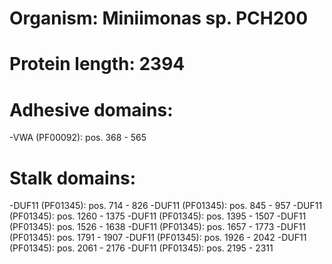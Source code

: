 * Organism: Miniimonas sp. PCH200
* Protein length: 2394
* Adhesive domains:
-VWA (PF00092): pos. 368 - 565
* Stalk domains:
-DUF11 (PF01345): pos. 714 - 826
-DUF11 (PF01345): pos. 845 - 957
-DUF11 (PF01345): pos. 1260 - 1375
-DUF11 (PF01345): pos. 1395 - 1507
-DUF11 (PF01345): pos. 1526 - 1638
-DUF11 (PF01345): pos. 1657 - 1773
-DUF11 (PF01345): pos. 1791 - 1907
-DUF11 (PF01345): pos. 1926 - 2042
-DUF11 (PF01345): pos. 2061 - 2176
-DUF11 (PF01345): pos. 2195 - 2311

